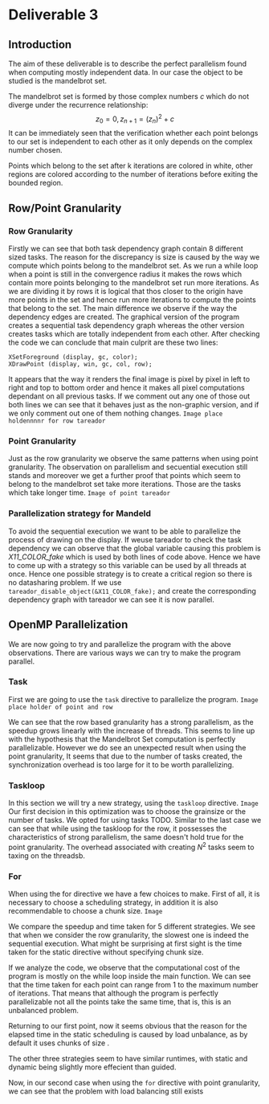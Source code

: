 * Deliverable 3

** Introduction
The aim of these deliverable is to describe the perfect parallelism found when computing mostly independent data. In our case the object to be studied is the mandelbrot set.

The mandelbrot set is formed by those complex numbers \emph{c} which do not diverge under the recurrence relationship: \[ z_0 = 0, z_{n+1}=(z_n)^{2} + c \]
It can be immediately seen that the verification whether each point belongs to our set is independent to each other as it only depends on the complex number chosen.

Points which belong to the set after k iterations are colored in white, other regions are colored according to the number of iterations before exiting the bounded region.

** Row/Point Granularity

*** Row Granularity
    Firstly we can see that both task dependency graph contain 8 different sized tasks. The reason for the discrepancy is size is caused by the way we compute which points belong to the mandelbrot set. As we run a while loop when a point is still in the convergence radius it makes the rows which contain more points belonging to the mandelbrot set run more iterations. As we are dividing it by rows it is logical that thos closer to the origin have more points in the set and hence run more iterations to compute the points that belong to the set.
    The main difference we observe if the way the dependency edges are created. The graphical version of the program creates a sequential task dependency graph whereas the other version creates tasks which are totally independent from each other. After checking the code we can conclude that main culprit are these two lines:
#+BEGIN_SRC c++
                XSetForeground (display, gc, color);
                XDrawPoint (display, win, gc, col, row);
#+END_SRC
It appears that the way it renders the final image is pixel by pixel in left to right and top to bottom order and hence it makes all pixel computations dependant on all previous tasks. If we comment out any one of those out both lines we can see that it behaves just as the non-graphic version, and if we only comment out one of them nothing changes.
=Image place holdennnnr for row tareador=
*** Point Granularity
    Just as the row granularity we observe the same patterns when using point granularity. The observation on parallelism and secuential execution still stands and moreover we get a further proof that points which seem to belong to the mandelbrot set take more iterations. Those are the tasks which take longer time.
=Image of point tareador=

*** Parallelization strategy for Mandeld
    To avoid the sequential execution we want to be able to parallelize the process of drawing on the display. If weuse tareador to check the task dependency we can observe that the global variable causing this problem is \emph{X11\_COLOR\_fake} which is used by both lines of code above. Hence we have to come up with a strategy so this variable can be used by all threads at once. Hence one possible strategy is to create a critical region so there is no datasharing problem. If we use =tareador_disable_object(&X11_COLOR_fake);= and create the corresponding dependency graph with tareador we can see it is now parallel.

** OpenMP Parallelization

We are now going to try and parallelize the program with the above observations. There are various ways we can try to make the program parallel.

*** Task
First we are going to use the =task= directive to parallelize the program. 
=Image place holder of point and row=

We can see that the row based granularity has a strong parallelism, as the speedup grows linearly with the increase of threads. This seems to line up with the hypothesis that the Mandelbrot Set computation is perfectly parallelizable. However we do see an unexpected result when using the point granularity, It seems that due to the number of tasks created, the synchronization overhead is too large for it to be worth parallelizing.

*** Taskloop
In this section we will try a new strategy, using the =taskloop= directive.  
=Image=
Our first decision in this optimization was to choose the grainsize or the number of tasks. We opted for using tasks TODO. 
Similar to the last case we can see that while using the taskloop for the row, it possesses the characteristics of strong parallelism, the same doesn't hold true for the point granularity. The overhead associated with creating \(N^{2}\) tasks seem to taxing on the threadsb.

*** For
When using the for directive we have a few choices to make. First of all, it is necessary to choose a scheduling strategy, in addition it is also recommendable to choose a chunk size. 
=Image=

We compare the speedup and time taken for 5 different strategies. We see that when we consider the row granularity, the slowest one is indeed the sequential execution. What might be surprising at first sight is the time taken for the static directive without specifying chunk size. 

If we analyze the code, we observe that the computational cost of the program is mostly on the while loop inside the main function. We can see that the time taken for each point can range from 1 to the maximum number of iterations. That means that although the program is perfectly parallelizable not all the points take the same time, that is, this is an unbalanced problem.

Returning to our first point, now it seems obvious that the reason for the elapsed time in the static scheduling is caused by load unbalance, as by default it uses chunks of size \frac{Problem Size}{Num threads}. 

The other three strategies seem to have similar runtimes, with static and dynamic being slightly more effecient than guided.

Now, in our second case when using the =for= directive with point granularity, we can see that the problem with load balancing still exists



